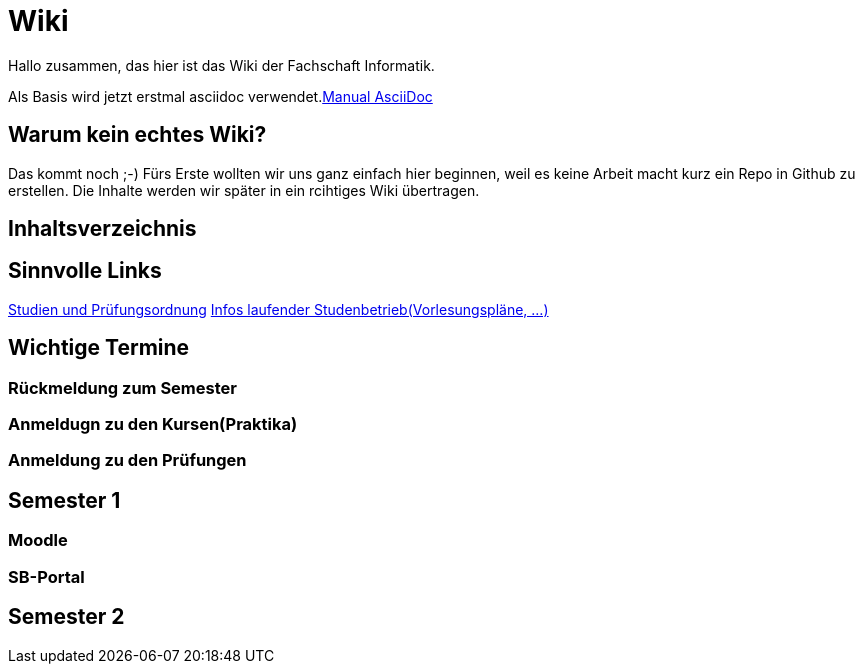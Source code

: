 # Wiki

Hallo zusammen, das hier ist das Wiki der Fachschaft Informatik.

Als Basis wird jetzt erstmal asciidoc verwendet.link:https://github.com/asciidoctor/asciidoctor.org/blob/master/docs/asciidoc-syntax-quick-reference[Manual AsciiDoc]

## Warum kein echtes Wiki?

Das kommt noch ;-) Fürs Erste wollten wir uns ganz einfach hier beginnen, weil es keine Arbeit macht kurz ein Repo in Github zu erstellen.
Die Inhalte werden wir später in ein rcihtiges Wiki übertragen.

## Inhaltsverzeichnis




## Sinnvolle Links

link:https://www.haw-landshut.de/studium/im-studium/rechtliche-angelegenheiten/informatik-studien-und-pruefungsordnungen.html[Studien und Prüfungsordnung]
link:https://www.haw-landshut.de/hochschule/fakultaeten/informatik/infos-zum-laufenden-studienbetrieb.html[Infos laufender Studenbetrieb(Vorlesungspläne, ...)]

## Wichtige Termine

### Rückmeldung zum Semester

### Anmeldugn zu den Kursen(Praktika)

### Anmeldung zu den Prüfungen






## Semester 1

### Moodle

### SB-Portal


## Semester 2











